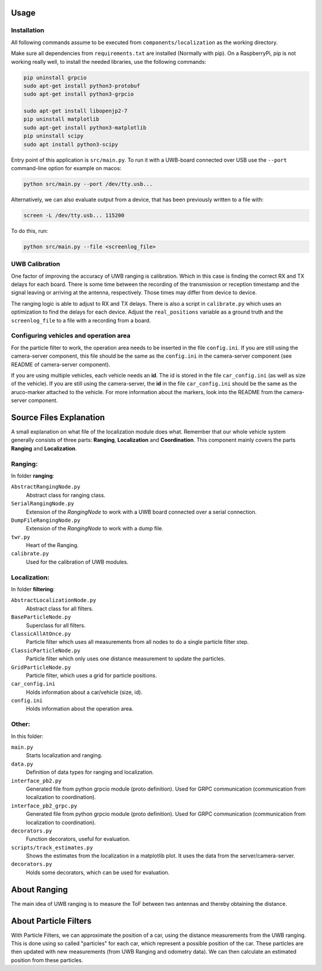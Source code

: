 Usage
-----

Installation
^^^^^^^^^^^^
All following commands assume to be executed from ``components/localization`` as the working directory.

Make sure all dependencies from ``requirements.txt`` are installed (Normally with pip). On a RaspberryPi, pip is not working really well, to install the needed libraries, use the following commands:  

.. code-block::

    pip uninstall grpcio
    sudo apt-get install python3-protobuf
    sudo apt-get install python3-grpcio

    sudo apt-get install libopenjp2-7
    pip uninstall matplotlib
    sudo apt-get install python3-matplotlib
    pip uninstall scipy
    sudo apt install python3-scipy

Entry point of this application is ``src/main.py``. To run it with a UWB-board connected over USB use the ``--port`` command-line option for example on macos:

.. code-block::

    python src/main.py --port /dev/tty.usb...

Alternatively, we can also evaluate output from a device, that has been previously written to a file with:

.. code-block::

    screen -L /dev/tty.usb... 115200

To do this, run:

.. code-block::

    python src/main.py --file <screenlog_file>


UWB Calibration
^^^^^^^^^^^^^^^
One factor of improving the accuracy of UWB ranging is calibration. Which in this case is finding the correct RX and TX delays for each board. There is some time between the recording of the transmission or reception timestamp and the signal leaving or arriving at the antenna, respectively. Those times may differ from device to device.

The ranging logic is able to adjust to RX and TX delays. There is also a script in ``calibrate.py`` which uses an optimization to find the delays for each device. Adjust the ``real_positions`` variable as a ground truth and the ``screenlog_file`` to a file with a recording from a board.

Configuring vehicles and operation area
^^^^^^^^^^^^^^^^^^^^^^^^^^^^^^^^^^^^^^^
For the particle filter to work, the operation area needs to be inserted in the file ``config.ini``. If you are still using the camera-server component,  
this file should be the same as the ``config.ini`` in the camera-server component (see README of camera-server component).

If you are using multiple vehicles, each vehicle needs an **id**. The id is stored in the file ``car_config.ini`` (as well as size of the vehicle).   
If you are still using the camera-server, the **id** in the file ``car_config.ini`` should be the same as the aruco-marker attached to the vehicle.  
For more information about the markers, look into the README from the camera-server component.

Source Files Explanation
------------------------

A small explanation on what file of the localization module does what.
Remember that our whole vehicle system generally consists of three parts: **Ranging**, **Localization** and **Coordination**. This component mainly covers the parts **Ranging** and **Localization**.

Ranging:
^^^^^^^^
In folder **ranging**:  

``AbstractRangingNode.py``
    Abstract class for ranging class.
``SerialRangingNode.py``
    Extension of the `RangingNode` to work with a UWB board connected over a serial connection.
``DumpFileRangingNode.py``
    Extension of the `RangingNode` to work with a dump file.
``twr.py``
    Heart of the Ranging.  
``calibrate.py``
    Used for the calibration of UWB modules.  

Localization:
^^^^^^^^^^^^^
In folder **filtering**:

``AbstractLocalizationNode.py``
    Abstract class for all filters.
``BaseParticleNode.py``
    Superclass for all filters.
``ClassicAllAtOnce.py``
    Particle filter which uses all measurements from all nodes to do a single particle filter step.
``ClassicParticleNode.py``
    Particle filter which only uses one distance measurement to update the particles.
``GridParticleNode.py``
    Particle filter, which uses a grid for particle positions.
``car_config.ini``
    Holds information about a car/vehicle (size, id).   
``config.ini``
    Holds information about the operation area.  

Other:
^^^^^^
In this folder:

``main.py``
    Starts localization and ranging.
``data.py``
    Definition of data types for ranging and localization.  
``interface_pb2.py``
    Generated file from python grpcio module (proto definition). Used for GRPC communication (communication from localization to coordination).
``interface_pb2_grpc.py``
    Generated file from python grpcio module (proto definition). Used for GRPC communication (communication from localization to coordination).
``decorators.py``
    Function decorators, useful for evaluation.
``scripts/track_estimates.py``
    Shows the estimates from the localization in a matplotlib plot. It uses the data from the server/camera-server.
``decorators.py``
    Holds some decorators, which can be used for evaluation.

About Ranging
-------------
The main idea of UWB ranging is to measure the ToF between two antennas and thereby obtaining the distance.

About Particle Filters
----------------------
With Particle Filters, we can approximate the position of a car, using the distance measurements from the UWB ranging. This is done using so called "particles" for each car, which represent a possible position of the car.
These particles are then updated with new measurements (from UWB Ranging and odometry data). We can then calculate an estimated position from these particles.
